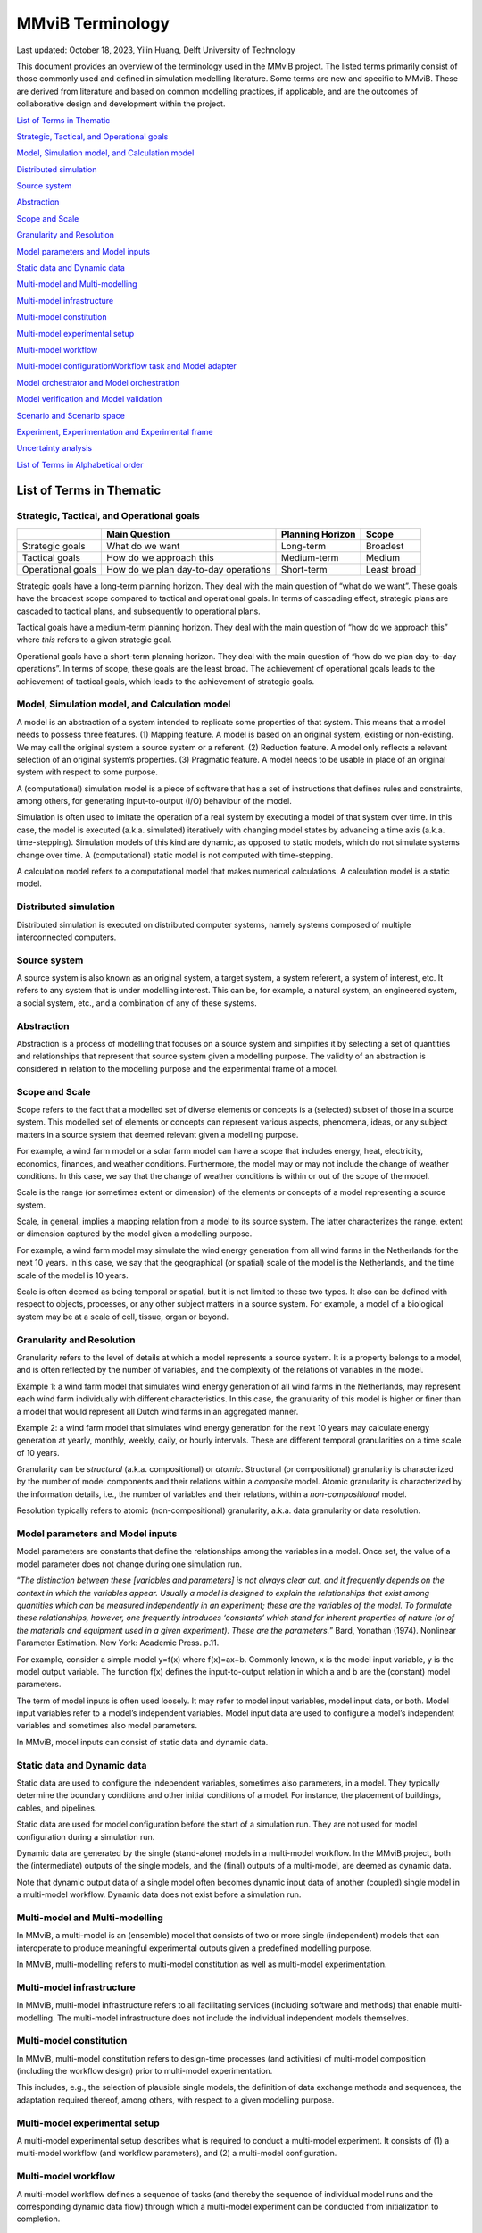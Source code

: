 
=================
MMviB Terminology
=================

Last updated: October 18, 2023, Yilin Huang, Delft University of
Technology

This document provides an overview of the terminology used in the MMviB
project. The listed terms primarily consist of those commonly used and
defined in simulation modelling literature. Some terms are new and
specific to MMviB. These are derived from literature and based on common
modelling practices, if applicable, and are the outcomes of
collaborative design and development within the project.

`List of Terms in
Thematic <#list-of-terms-in-thematic>`__

`Strategic, Tactical, and Operational
goals <#strategic-tactical-and-operational-goals>`__\ 

`Model, Simulation model, and Calculation
model <#model-simulation-model-and-calculation-model>`__\ 

`Distributed
simulation <#distributed-simulation>`__\ 

`Source system <#source-system>`__\ 

`Abstraction <#abstraction>`__\ 

`Scope and Scale <#scope-and-scale>`__\ 

`Granularity and
Resolution <#granularity-and-resolution>`__\ 

`Model parameters and Model
inputs <#model-parameters-and-model-inputs>`__\ 

`Static data and Dynamic
data <#static-data-and-dynamic-data>`__\ 

`Multi-model and
Multi-modelling <#multi-model-and-multi-modelling>`__\ 

`Multi-model
infrastructure <#multi-model-infrastructure>`__\ 

`Multi-model
constitution <#multi-model-constitution>`__\ 

`Multi-model experimental
setup <#multi-model-experimental-setup>`__\ 

`Multi-model
workflow <#multi-model-workflow>`__\ 

`Multi-model
configuration <#multi-model-configuration>`__\ 
`Workflow task and Model
adapter <#workflow-task-and-model-adapter>`__\ 

`Model orchestrator and Model
orchestration <#model-orchestrator-and-model-orchestration>`__\ 

`Model verification and Model
validation <#model-verification-and-model-validation>`__\ 

`Scenario and Scenario
space <#scenario-and-scenario-space>`__\ 

`Experiment, Experimentation and Experimental
frame <#experiment-experimentation-and-experimental-frame>`__\ 

`Uncertainty
analysis <#uncertainty-analysis>`__\ 

`List of Terms in Alphabetical
order <#list-of-terms-in-alphabetical-order>`__\ 

List of Terms in Thematic 
=========================

Strategic, Tactical, and Operational goals 
------------------------------------------

+----------------+--------------------------+-------------+----------+
|                | **Main Question**        | **Planning  |          |
|                |                          | Horizon**   | **Scope**|
+================+==========================+=============+==========+
| Strategic      | What do we want          | Long-term   | Broadest |
| goals          |                          |             |          |
+----------------+--------------------------+-------------+----------+
| Tactical goals | How do we approach this  | Medium-term | Medium   |
+----------------+--------------------------+-------------+----------+
| Operational    | How do we plan           | Short-term  | Least    |
| goals          | day-to-day operations    |             | broad    |
+----------------+--------------------------+-------------+----------+

Strategic goals have a long-term planning horizon. They deal with the
main question of “what do we want”. These goals have the broadest scope
compared to tactical and operational goals. In terms of cascading
effect, strategic plans are cascaded to tactical plans, and subsequently
to operational plans.

Tactical goals have a medium-term planning horizon. They deal with the
main question of “how do we approach this” where *this* refers to a
given strategic goal.

Operational goals have a short-term planning horizon. They deal with the
main question of “how do we plan day-to-day operations”. In terms of
scope, these goals are the least broad. The achievement of operational
goals leads to the achievement of tactical goals, which leads to the
achievement of strategic goals.

Model, Simulation model, and Calculation model
----------------------------------------------

A model is an abstraction of a system intended to replicate some
properties of that system. This means that a model needs to possess
three features. (1) Mapping feature. A model is based on an original
system, existing or non-existing. We may call the original system a
source system or a referent. (2) Reduction feature. A model only
reflects a relevant selection of an original system’s properties. (3)
Pragmatic feature. A model needs to be usable in place of an original
system with respect to some purpose.

A (computational) simulation model is a piece of software that has a set
of instructions that defines rules and constraints, among others, for
generating input-to-output (I/O) behaviour of the model.

Simulation is often used to imitate the operation of a real system by
executing a model of that system over time. In this case, the model is
executed (a.k.a. simulated) iteratively with changing model states by
advancing a time axis (a.k.a. time-stepping). Simulation models of this
kind are dynamic, as opposed to static models, which do not simulate
systems change over time. A (computational) static model is not computed
with time-stepping.

A calculation model refers to a computational model that makes numerical
calculations. A calculation model is a static model.

Distributed simulation 
----------------------

Distributed simulation is executed on distributed computer systems,
namely systems composed of multiple interconnected computers.

Source system 
-------------

A source system is also known as an original system, a target system, a
system referent, a system of interest, etc. It refers to any system that
is under modelling interest. This can be, for example, a natural system,
an engineered system, a social system, etc., and a combination of any of
these systems.

Abstraction 
-----------

Abstraction is a process of modelling that focuses on a source system
and simplifies it by selecting a set of quantities and relationships
that represent that source system given a modelling purpose. The
validity of an abstraction is considered in relation to the modelling
purpose and the experimental frame of a model.

Scope and Scale
---------------

Scope refers to the fact that a modelled set of diverse elements or
concepts is a (selected) subset of those in a source system. This
modelled set of elements or concepts can represent various aspects,
phenomena, ideas, or any subject matters in a source system that deemed
relevant given a modelling purpose.

For example, a wind farm model or a solar farm model can have a scope
that includes energy, heat, electricity, economics, finances, and
weather conditions. Furthermore, the model may or may not include the
change of weather conditions. In this case, we say that the change of
weather conditions is within or out of the scope of the model.

Scale is the range (or sometimes extent or dimension) of the elements or
concepts of a model representing a source system.

Scale, in general, implies a mapping relation from a model to its source
system. The latter characterizes the range, extent or dimension captured
by the model given a modelling purpose.

For example, a wind farm model may simulate the wind energy generation
from all wind farms in the Netherlands for the next 10 years. In this
case, we say that the geographical (or spatial) scale of the model is
the Netherlands, and the time scale of the model is 10 years.

Scale is often deemed as being temporal or spatial, but it is not
limited to these two types. It also can be defined with respect to
objects, processes, or any other subject matters in a source system. For
example, a model of a biological system may be at a scale of cell,
tissue, organ or beyond.

Granularity and Resolution 
--------------------------

Granularity refers to the level of details at which a model represents a
source system. It is a property belongs to a model, and is often
reflected by the number of variables, and the complexity of the
relations of variables in the model.

Example 1: a wind farm model that simulates wind energy generation of
all wind farms in the Netherlands, may represent each wind farm
individually with different characteristics. In this case, the
granularity of this model is higher or finer than a model that would
represent all Dutch wind farms in an aggregated manner.

Example 2: a wind farm model that simulates wind energy generation for
the next 10 years may calculate energy generation at yearly, monthly,
weekly, daily, or hourly intervals. These are different temporal
granularities on a time scale of 10 years.

Granularity can be *structural* (a.k.a. compositional) or *atomic*.
Structural (or compositional) granularity is characterized by the number
of model components and their relations within a *composite* model.
Atomic granularity is characterized by the information details, i.e.,
the number of variables and their relations, within a
*non-compositional* model.

Resolution typically refers to atomic (non-compositional) granularity,
a.k.a. data granularity or data resolution.

Model parameters and Model inputs 
---------------------------------

Model parameters are constants that define the relationships among the
variables in a model. Once set, the value of a model parameter does not
change during one simulation run.

“\ *The distinction between these [variables and parameters] is not
always clear cut, and it frequently depends on the context in which the
variables appear. Usually a model is designed to explain the
relationships that exist among quantities which can be measured
independently in an experiment; these are the variables of the model. To
formulate these relationships, however, one frequently introduces
‘constants’ which stand for inherent properties of nature (or of the
materials and equipment used in a given experiment). These are the
parameters.*\ ” Bard, Yonathan (1974). Nonlinear Parameter Estimation.
New York: Academic Press. p.11.

For example, consider a simple model y=f(x) where f(x)=ax+b. Commonly
known, x is the model input variable, y is the model output variable.
The function f(x) defines the input-to-output relation in which a and b
are the (constant) model parameters.

The term of model inputs is often used loosely. It may refer to model
input variables, model input data, or both. Model input variables refer
to a model’s independent variables. Model input data are used to
configure a model’s independent variables and sometimes also model
parameters.

In MMviB, model inputs can consist of static data and dynamic data.

Static data and Dynamic data
----------------------------

Static data are used to configure the independent variables, sometimes
also parameters, in a model. They typically determine the boundary
conditions and other initial conditions of a model. For instance, the
placement of buildings, cables, and pipelines.

Static data are used for model configuration before the start of a
simulation run. They are not used for model configuration during a
simulation run.

Dynamic data are generated by the single (stand-alone) models in a
multi-model workflow. In the MMviB project, both the (intermediate)
outputs of the single models, and the (final) outputs of a multi-model,
are deemed as dynamic data.

Note that dynamic output data of a single model often becomes dynamic
input data of another (coupled) single model in a multi-model workflow.
Dynamic data does not exist before a simulation run.

Multi-model and Multi-modelling
-------------------------------

In MMviB, a multi-model is an (ensemble) model that consists of two or
more single (independent) models that can interoperate to produce
meaningful experimental outputs given a predefined modelling purpose.

In MMviB, multi-modelling refers to multi-model constitution as well as
multi-model experimentation.

Multi-model infrastructure
--------------------------

In MMviB, multi-model infrastructure refers to all facilitating services
(including software and methods) that enable multi-modelling. The
multi-model infrastructure does not include the individual independent
models themselves.

Multi-model constitution 
------------------------

In MMviB, multi-model constitution refers to design-time processes (and
activities) of multi-model composition (including the workflow design)
prior to multi-model experimentation.

This includes, e.g., the selection of plausible single models, the
definition of data exchange methods and sequences, the adaptation
required thereof, among others, with respect to a given modelling
purpose.

Multi-model experimental setup 
------------------------------

A multi-model experimental setup describes what is required to conduct a
multi-model experiment. It consists of (1) a multi-model workflow (and
workflow parameters), and (2) a multi-model configuration.

Multi-model workflow 
--------------------

A multi-model workflow defines a sequence of tasks (and thereby the
sequence of individual model runs and the corresponding dynamic data
flow) through which a multi-model experiment can be conducted from
initialization to completion.

Multi-model configuration 
-------------------------

A multi-model configuration defines a set of data (via static data) to
set up a multi-model experiment, with respect to an experimental goal. A
multi-model configuration is associated to a given multi-model workflow.

Workflow task and Model adapter
-------------------------------

In MMviB, a workflow task calls a model (run), via a model adapter, and
(if applicable) passes on references to model inputs. An orchestrator
calls a workflow task and waits for the model run to be completed and
collects a reference to the corresponding model output (i.e., dynamic
data).

In MMviB, a model adapter is designed for a specific model with respect
to model orchestration. A model adapter is responsible for the
configuration and execution of a model run, and for collecting the
corresponding model output.

A multi-model workflow task calls a model adapter, providing references
to model inputs.

Model orchestrator and Model orchestration
------------------------------------------

In MMviB, a model orchestrator is responsible for model orchestration.
An orchestrator controls a multi-model workflow that runs defined
workflow tasks.

In MMviB, model orchestration refers to the overall management and
automation of a multi-model experiment.

Model verification and Model validation
---------------------------------------

Model verification addresses the main question of “Did we build the
model right?” It is the process of determining if an implemented model
is consistent with the model specification.

Model validation addresses the main question of “Did we build the right
model?” It is the process of establishing that the behaviours of the
model and the source system agree in the frame in question,
corresponding to the modelling purposes and the experimental frame.

Scenario and Scenario space
---------------------------

In general, a scenario is the description of one (possible) situation
(including actions, events, etc.) that exists or could exist (in the
past, at present, or in the future). In modelling and simulation, we
refer to a single (configured) model setting as a modelling scenario.
Ideally, a simulation scenario (definition) is platform- and
model-independent. This means one scenario may be simulated by different
models, each of which may have a platform- and model-specific setting
that is necessary to run the experiments specific to that model.

For example, the four scenarios in the *II3050* scenario space are the
*Europese, Internationale, Nationale, and Regionale sturing* (in Dutch),
each of which specifies a projection for future gas and electricity
price profiles. An individual scenario goal might therefore be to
identify the influence of the different price profiles on energy usage.

A scenario space consists of a (often large) set of scenarios that are
guided by a modelling goal. An individual scenario goal is informed by a
distinct set of (past, current, and/or future) ideals, conditions,
and/or constraints, among others.

For example, the *II3050* scenario space contains a set of four
scenarios that provide a range of projections for future energy prices.

Experiment, Experimentation and Experimental frame
--------------------------------------------------

In general, a (scientific) experiment is a procedure that is driven by
an experimental goal, to make a discovery, test a hypothesis, or
demonstrate a known fact. A simulation experiment serves the same
purpose, with a model in place of the real system.

In MMviB, a (simulation) experimental goal guides one multi-model
experimental setup as well as the selection of (multi-model) output
metrics and KPIs.

An experimental goal can be, e.g., to calculate the gas and electricity
usage given the price profile specified by a scenario. One scenario can
form a basis for multiple experiments, e.g., with different (multi-)
model configurations. This means one simulation scenario can have
multiple simulation experiments.

In modelling and simulation, one experiment refers to one (multi-) model
run (a.k.a., one simulation run) of a deterministic model, or
replication runs (a.k.a. replications, i.e., repeated runs with random
seeds) in case of a stochastic model, where the model has fixed
configuration of parameter setting and input settings. This means an
experiment is scenario-and-model specific.

Experimentation is a general term that refers to *conducting
experiments* in a collective sense. It is the activity of conducting
different experiments driven by different experimental goals.

An experimental frame is a term used initially by Zeigler (1976) to
formally describe a model’s context with the goal of providing
reproducible experiment descriptions. It specifies the conditions under
which the modelled system is observed and experimented with.

Uncertainty analysis 
--------------------

Uncertainty analysis in modelling and simulation refers to the process
of understanding how uncertainty in model parameters, model input and
model structure affect the model output.

List of Terms in Alphabetical order 
===================================

+--------------+-------------------------------------------------------+
| Abstraction  | Abstraction is a process of modelling that focuses on |
|              | a source system and simplifies it by selecting a set  |
|              | of quantities and relationships that represent that   |
|              | source system given a modelling purpose. The validity |
|              | of an abstraction is considered in relation to the    |
|              | modelling purpose and the experimental frame of a     |
|              | model.                                                |
+--------------+-------------------------------------------------------+
| Calculation  | A calculation model refers to a computational model   |
| model        | that makes numerical calculations. A calculation      |
|              | model is a static model.                              |
+--------------+-------------------------------------------------------+
| Distributed  | Distributed simulation is executed on distributed     |
| simulation   | computer systems, namely systems composed of multiple |
|              | interconnected computers.                             |
+--------------+-------------------------------------------------------+
| Dynamic data | Dynamic data are generated by the single              |
|              | (stand-alone) models in a multi-model workflow. In    |
|              | the MMviB project, both the (intermediate) outputs of |
|              | the single models, and the (final) outputs of a       |
|              | multi-model, are deemed as dynamic data.              |
|              |                                                       |
|              | Note that dynamic output data of a single model often |
|              | becomes dynamic input data of another (coupled)       |
|              | single model in a multi-model workflow. Dynamic data  |
|              | does not exist before a simulation run.               |
+--------------+-------------------------------------------------------+
| Experiment   | In general, a (scientific) experiment is a procedure  |
|              | that is driven by an experimental goal, to make a     |
|              | discovery, test a hypothesis, or demonstrate a known  |
|              | fact. A simulation experiment serves the same         |
|              | purpose, with a model in place of the real system.    |
|              |                                                       |
|              | In MMviB, a (simulation) experimental goal guides one |
|              | multi-model experimental setup as well as the         |
|              | selection of (multi-model) output metrics and KPIs.   |
|              |                                                       |
|              | An experimental goal can be, e.g., to calculate the   |
|              | gas and electricity usage given the price profile     |
|              | specified by a scenario. One scenario can form a      |
|              | basis for multiple experiments, e.g., with different  |
|              | (multi-) model configurations. This means one         |
|              | simulation scenario can have multiple simulation      |
|              | experiments.                                          |
|              |                                                       |
|              | In modelling and simulation, one experiment refers to |
|              | one (multi-) model run (a.k.a., one simulation run)   |
|              | of a deterministic model, or replication runs (a.k.a. |
|              | replications, i.e., repeated runs with random seeds)  |
|              | in case of a stochastic model, where the model has    |
|              | fixed configuration of parameter setting and input    |
|              | settings. This means an experiment is                 |
|              | scenario-and-model specific.                          |
+--------------+-------------------------------------------------------+
| Experimental | An experimental frame is a term used initially by     |
| frame        | Zeigler (1976) to formally describe a model’s context |
|              | with the goal of providing reproducible experiment    |
|              | descriptions. It specifies the conditions under which |
|              | the modelled system is observed and experimented      |
|              | with.                                                 |
+--------------+-------------------------------------------------------+
| Exp          | Experimentation is a general term that refers to      |
| erimentation | *conducting experiments* in a collective sense. It is |
|              | the activity of conducting different experiments      |
|              | driven by different experimental goals.               |
+--------------+-------------------------------------------------------+
| Granularity  | Granularity refers to the level of details at which a |
|              | model represents a source system. It is a property    |
|              | belongs to a model, and is often reflected by the     |
|              | number of variables, and the complexity of the        |
|              | relations of variables in the model.                  |
|              |                                                       |
|              | Example 1: a wind farm model that simulates wind      |
|              | energy generation of all wind farms in the            |
|              | Netherlands, may represent each wind farm             |
|              | individually with different characteristics. In this  |
|              | case, the granularity of this model is higher or      |
|              | finer than a model that would represent all Dutch     |
|              | wind farms in an aggregated manner.                   |
|              |                                                       |
|              | Example 2: a wind farm model that simulates wind      |
|              | energy generation for the next 10 years may calculate |
|              | energy generation at yearly, monthly, weekly, daily,  |
|              | or hourly intervals. These are different temporal     |
|              | granularities on a time scale of 10 years.            |
|              |                                                       |
|              | Granularity can be *structural* (a.k.a.               |
|              | compositional) or *atomic*. Structural (or            |
|              | compositional) granularity is characterized by the    |
|              | number of model components and their relations within |
|              | a *composite* model. Atomic granularity is            |
|              | characterized by the information details, i.e., the   |
|              | number of variables and their relations, within a     |
|              | *non-compositional* model.                            |
+--------------+-------------------------------------------------------+
| Model        | In MMviB, a model adapter is designed for a specific  |
| adapter      | model with respect to model orchestration. A model    |
|              | adapter is responsible for the configuration and      |
|              | execution of a model run, and for collecting the      |
|              | corresponding model output.                           |
|              |                                                       |
|              | A multi-model workflow task calls a model adapter,    |
|              | providing references to model inputs.                 |
+--------------+-------------------------------------------------------+
| Model inputs | The term of model inputs is used loosely by modelling |
|              | practitioners. It may refer to model input variables, |
|              | model input data, or both.                            |
|              |                                                       |
|              | Model input variables refer to a model’s independent  |
|              | variables.                                            |
|              |                                                       |
|              | Model input data are used to configure a model’s      |
|              | independent variables and sometimes also model        |
|              | parameters.                                           |
|              |                                                       |
|              | In MMviB, model inputs can consist of static data and |
|              | dynamic data.                                         |
+--------------+-------------------------------------------------------+
| Model        | In MMviB, model orchestration refers to the overall   |
| o            | management and automation of a multi-model            |
| rchestration | experiment.                                           |
+--------------+-------------------------------------------------------+
| Model        | In MMviB, a model orchestrator is responsible for     |
| orchestrator | model orchestration. An orchestrator controls a       |
|              | multi-model workflow that runs defined workflow       |
|              | tasks.                                                |
+--------------+-------------------------------------------------------+
| Model        | Model parameters are constants that define the        |
| parameters   | relationships among the variables in a model. Once    |
|              | set, the value of a model parameter does not change   |
|              | during one simulation run.                            |
|              |                                                       |
|              | “\ *The distinction between these [variables and      |
|              | parameters] is not always clear cut, and it           |
|              | frequently depends on the context in which the        |
|              | variables appear. Usually a model is designed to      |
|              | explain the relationships that exist among quantities |
|              | which can be measured independently in an experiment; |
|              | these are the variables of the model. To formulate    |
|              | these relationships, however, one frequently          |
|              | introduces ‘constants’ which stand for inherent       |
|              | properties of nature (or of the materials and         |
|              | equipment used in a given experiment). These are the  |
|              | parameters.*\ ” Bard, Yonathan (1974). Nonlinear      |
|              | Parameter Estimation. New York: Academic Press. p.11. |
|              |                                                       |
|              | For example, consider a simple model y=f(x) where     |
|              | f(x)=ax+b. Commonly known, x is the model input       |
|              | variable, y is the model output variable. Function    |
|              | f(x) defines the input-to-output relation in which a  |
|              | and b are the (constant) model parameters.            |
+--------------+-------------------------------------------------------+
| Model        | Model validation addresses the main question of “Did  |
| validation   | we build the right model?” It is the process of       |
|              | establishing that the behaviours of the model and the |
|              | source system agree in the frame in question,         |
|              | corresponding to the modelling purposes and the       |
|              | experimental frame.                                   |
+--------------+-------------------------------------------------------+
| Model        | Model verification addresses the main question of     |
| verification | “Did we build the model right?” It is the process of  |
|              | determining if an implemented model is consistent     |
|              | with the model specification.                         |
+--------------+-------------------------------------------------------+
| Model        | A model is an abstraction of a system intended to     |
|              | replicate some properties of that system. This means  |
|              | that a model needs to possess three features. (1)     |
|              | Mapping feature. A model is based on an original      |
|              | system, existing or non-existing. We may call the     |
|              | original system a source system or a referent. (2)    |
|              | Reduction feature. A model only reflects a relevant   |
|              | selection of an original system’s properties. (3)     |
|              | Pragmatic feature. A model needs to be usable in      |
|              | place of an original system with respect to some      |
|              | purpose.                                              |
+--------------+-------------------------------------------------------+
| Multi-model  | A multi-model configuration defines a set of data     |
| c            | (via static data) to set up a multi-model experiment, |
| onfiguration | with respect to an experimental goal. A multi-model   |
|              | configuration is associated to a given multi-model    |
|              | workflow.                                             |
+--------------+-------------------------------------------------------+
| Multi-model  | In MMviB, multi-model constitution refers to          |
| constitution | design-time processes (and activities) of multi-model |
|              | composition (including the workflow design) prior to  |
|              | multi-model experimentation.                          |
|              |                                                       |
|              | This includes, e.g., the selection of plausible       |
|              | single models, the definition of data exchange        |
|              | methods and sequences, the adaptation required        |
|              | thereof, among others, with respect to a given        |
|              | modelling purpose.                                    |
+--------------+-------------------------------------------------------+
| Multi-model  | A multi-model experimental setup describes what is    |
| experimental | required to conduct a multi-model experiment. It      |
| setup        | consists of (1) a multi-model workflow (and workflow  |
|              | parameters), and (2) a multi-model configuration.     |
+--------------+-------------------------------------------------------+
| Multi-model  | In MMviB, multi-model infrastructure refers to all    |
| in           | facilitating services (including software and         |
| frastructure | methods) that enable multi-modelling. The multi-model |
|              | infrastructure does not include the individual        |
|              | independent models themselves.                        |
+--------------+-------------------------------------------------------+
| Multi-model  | A multi-model workflow defines a sequence of tasks    |
| workflow     | (and thereby the sequence of individual model runs    |
|              | and the corresponding dynamic data flow) through      |
|              | which a multi-model experiment can be conducted from  |
|              | initialization to completion.                         |
+--------------+-------------------------------------------------------+
| Multi-model  | In MMviB, a multi-model is an (ensemble) model that   |
|              | consists of two or more single (independent) models   |
|              | that can interoperate to produce meaningful           |
|              | experimental outputs given a predefined modelling     |
|              | purpose.                                              |
+--------------+-------------------------------------------------------+
| Mul          | In MMviB, multi-modelling refers to multi-model       |
| ti-modelling | constitution as well as multi-model experimentation.  |
+--------------+-------------------------------------------------------+
| Operational  | Operational goals have a short-term planning horizon. |
| goals        | They deal with the main question of “how do we plan   |
|              | day-to-day operations”. In terms of scope, these      |
|              | goals are the least broad. The achievement of         |
|              | operational goals leads to the achievement of         |
|              | tactical goals, which leads to the achievement of     |
|              | strategic goals.                                      |
+--------------+-------------------------------------------------------+
| Resolution   | Resolution typically refers to atomic                 |
|              | (non-compositional) granularity, a.k.a. data          |
|              | granularity or data resolution.                       |
+--------------+-------------------------------------------------------+
| Scale        | Scale is the range (or sometimes extent or dimension) |
|              | of the elements or concepts of a model representing a |
|              | source system.                                        |
|              |                                                       |
|              | Scale, in general, implies a mapping relation from a  |
|              | model to its source system. The latter characterizes  |
|              | the range, extent or dimension captured by the model  |
|              | given a modelling purpose.                            |
|              |                                                       |
|              | For example, a wind farm model may simulate the wind  |
|              | energy generation from all wind farms in the          |
|              | Netherlands for the next 10 years. In this case, we   |
|              | say that the geographical (or spatial) scale of the   |
|              | model is the Netherlands, and the time scale of the   |
|              | model is 10 years.                                    |
|              |                                                       |
|              | Scale is often deemed as being temporal or spatial,   |
|              | but it is not limited to these two types. It also can |
|              | be defined with respect to objects, processes, or any |
|              | other subject matters in a source system. For         |
|              | example, a model of a biological system may be at a   |
|              | scale of cell, tissue, organ or beyond.               |
+--------------+-------------------------------------------------------+
| Scenario     | A scenario space consists of a (often large) set of   |
| space        | scenarios that are guided by a modelling goal. An     |
|              | individual scenario goal is informed by a distinct    |
|              | set of (past, current, and/or future) ideals,         |
|              | conditions, and/or constraints, among others.         |
|              |                                                       |
|              | For example, the *II3050* scenario space contains a   |
|              | set of four scenarios that provide a range of         |
|              | projections for future energy prices.                 |
+--------------+-------------------------------------------------------+
| Scenario     | In general, a scenario is the description of one      |
|              | (possible) situation (including actions, events,      |
|              | etc.) that exists or could exist (in the past, at     |
|              | present, or in the future). In modelling and          |
|              | simulation, we refer to a single (configured) model   |
|              | setting as a modelling scenario. Ideally, a           |
|              | simulation scenario (definition) is platform- and     |
|              | model-independent. This means one scenario may be     |
|              | simulated by different models, each of which may have |
|              | a platform- and model-specific setting that is        |
|              | necessary to run the experiments specific to that     |
|              | model.                                                |
|              |                                                       |
|              | For example, the four scenarios in the *II3050*       |
|              | scenario space are the *Europese, Internationale,     |
|              | Nationale, and Regionale sturing (in Dutch)*, each of |
|              | which specifies a projection for future gas and       |
|              | electricity price profiles. An individual scenario    |
|              | goal might therefore be to identify the influence of  |
|              | the different price profiles on energy usage.         |
+--------------+-------------------------------------------------------+
| Scope        | Scope refers to the fact that a modelled set of       |
|              | diverse elements or concepts is a (selected) subset   |
|              | of those in a source system. This modelled set of     |
|              | elements or concepts can represent various aspects,   |
|              | phenomena, ideas, or any subject matters in a source  |
|              | system that deemed relevant given a modelling         |
|              | purpose.                                              |
|              |                                                       |
|              | For example, a wind farm model or a solar farm model  |
|              | can have a scope that includes energy, heat,          |
|              | electricity, economics, finances, and weather         |
|              | conditions. Furthermore, the model may or may not     |
|              | include **the change of** weather conditions. In this |
|              | case, we say that the change of weather conditions is |
|              | within or out of the scope of the model.              |
+--------------+-------------------------------------------------------+
| Simulation   | A (computational) simulation model is a piece of      |
| model        | software that has a set of instructions that defines  |
|              | rules and constraints, among others, for generating   |
|              | input-to-output (I/O) behavior of the model.          |
|              |                                                       |
|              | Simulation is often used to imitate the operation of  |
|              | a real system by executing a model of that system     |
|              | over time. In this case, the model is executed        |
|              | (a.k.a. simulated) iteratively with changing model    |
|              | states by advancing a time axis (a.k.a.               |
|              | time-stepping). Simulation models of this kind are    |
|              | dynamic, as opposed to static models, which do not    |
|              | simulate systems change over time. A (computational)  |
|              | static model is not computed with time-stepping.      |
+--------------+-------------------------------------------------------+
| Source       | A source system is also known as an original system,  |
| system       | a target system, a system referent, a system of       |
|              | interest, etc. It refers to any system that is under  |
|              | modelling interest. This can be, for example, a       |
|              | natural system, an engineered system, a social        |
|              | system, etc., and a combination of any of these       |
|              | systems.                                              |
+--------------+-------------------------------------------------------+
| Static data  | Static data are used to configure the independent     |
|              | variables, sometimes also parameters, in a model.     |
|              | They typically determine the boundary conditions and  |
|              | other initial conditions of a model. For instance,    |
|              | the placement of buildings, cables, and pipelines.    |
|              |                                                       |
|              | Static data are used for model configuration before   |
|              | the start of a simulation run. They are not used for  |
|              | model configuration during a simulation run.          |
+--------------+-------------------------------------------------------+
| Strategic    | Strategic goals have a long-term planning horizon.    |
| goals        | They deal with the main question of “what do we       |
|              | want”. These goals have the broadest scope compared   |
|              | to tactical and operational goals. In terms of        |
|              | cascading effect, strategic plans are cascaded to     |
|              | tactical plans, and subsequently to operational       |
|              | plans.                                                |
+--------------+-------------------------------------------------------+
| Tactical     | Tactical goals have a medium-term planning horizon.   |
| goals        | They deal with the main question of “how do we        |
|              | approach this” where *this* refers to a given         |
|              | strategic goal.                                       |
+--------------+-------------------------------------------------------+
| Uncertainty  | The process of understanding how uncertainty in model |
| analysis     | parameters, model input and model structure affect    |
|              | the model output.                                     |
+--------------+-------------------------------------------------------+
| Workflow     | In MMviB, a workflow task calls a model (run), via a  |
| task         | model adapter, and (if applicable) passes on          |
|              | references to model inputs. An orchestrator calls a   |
|              | workflow task and waits for the model run to be       |
|              | completed and collects a reference to the             |
|              | corresponding model output (i.e., dynamic data).      |
+--------------+-------------------------------------------------------+

Zeigler, B. P., Muzy, A., & Kofman, E. (2018). Theory of modeling and
simulation: discrete event & iterative system computational foundations.
Academic press.

Richard M. Fujimoto (2000), Parallel and distributed simulation systems.
Wiley Series on Parallel and Distributed Computing, John Wiley & Sons.

